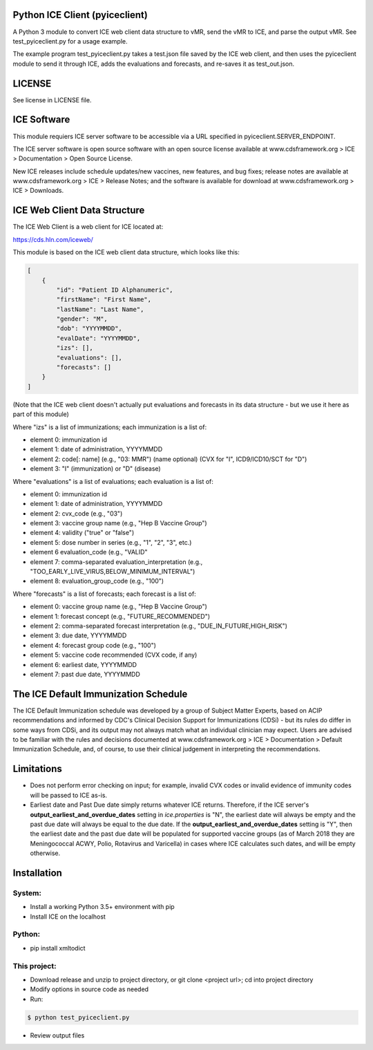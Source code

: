 Python ICE Client (pyiceclient)
===============================

A Python 3 module to convert ICE web client data structure to vMR,
send the vMR to ICE, and parse the output vMR. See test_pyiceclient.py
for a usage example.

The example program test_pyiceclient.py takes a test.json file saved
by the ICE web client, and then uses the pyiceclient module to send it
through ICE, adds the evaluations and forecasts, and re-saves it as
test_out.json.

LICENSE
=======

See license in LICENSE file.

ICE Software
============

This module requiers ICE server software to be accessible via a URL
specified in pyiceclient.SERVER_ENDPOINT.

The ICE server software is open source software with an open source
license available at www.cdsframework.org > ICE > Documentation > Open
Source License.

New ICE releases include schedule updates/new vaccines, new features,
and bug fixes; release notes are available at www.cdsframework.org >
ICE > Release Notes; and the software is available for download at
www.cdsframework.org > ICE > Downloads. 

ICE Web Client Data Structure
=============================

The ICE Web Client is a web client for ICE located at:

https://cds.hln.com/iceweb/

This module is based on the ICE web client data structure, which looks
like this:

.. code-block::

    [
        {
            "id": "Patient ID Alphanumeric",
            "firstName": "First Name",
            "lastName": "Last Name",
            "gender": "M",
            "dob": "YYYYMMDD",
            "evalDate": "YYYYMMDD",
            "izs": [],
            "evaluations": [],
            "forecasts": []
        }
    ]


(Note that the ICE web client doesn't actually put evaluations and
forecasts in its data structure - but we use it here as part of this
module)

Where "izs" is a list of immunizations; each immunization is a list of:

* element 0: immunization id
* element 1: date of administration, YYYYMMDD
* element 2: code[: name] (e.g., "03: MMR") (name optional) (CVX for "I", ICD9/ICD10/SCT for "D")
* element 3: "I" (immunization) or "D" (disease) 

Where "evaluations" is a list of evaluations; each evaluation is a list of:

* element 0: immunization id
* element 1: date of administration, YYYYMMDD
* element 2: cvx_code (e.g., "03")
* element 3: vaccine group name (e.g., "Hep B Vaccine Group")
* element 4: validity ("true" or "false")
* element 5: dose number in series (e.g., "1", "2", "3", etc.)
* element 6  evaluation_code (e.g., "VALID"
* element 7: comma-separated evaluation_interpretation (e.g., "TOO_EARLY_LIVE_VIRUS,BELOW_MINIMUM_INTERVAL")
* element 8: evaluation_group_code (e.g., "100")

Where "forecasts" is a list of forecasts; each forecast is a list of:

* element 0: vaccine group name (e.g., "Hep B Vaccine Group")
* element 1: forecast concept (e.g., "FUTURE_RECOMMENDED")
* element 2: comma-separated forecast interpretation (e.g., "DUE_IN_FUTURE,HIGH_RISK")
* element 3: due date, YYYYMMDD
* element 4: forecast group code (e.g., "100")
* element 5: vaccine code recommended (CVX code, if any)
* element 6: earliest date, YYYYMMDD
* element 7: past due date, YYYYMMDD


The ICE Default Immunization Schedule
=====================================

The ICE Default Immunization schedule was developed by a group of
Subject Matter Experts, based on ACIP recommendations and informed by
CDC's Clinical Decision Support for Immunizations (CDSi) - but its
rules do differ in some ways from CDSi, and its output may not always
match what an individual clinician may expect. Users are advised to be
familiar with the rules and decisions documented at
www.cdsframework.org > ICE > Documentation > Default Immunization
Schedule, and, of course, to use their clinical judgement in
interpreting the recommendations.

Limitations
===========

* Does not perform error checking on input; for example, invalid CVX
  codes or invalid evidence of immunity codes will be passed to ICE
  as-is.

* Earliest date and Past Due date simply returns whatever ICE
  returns. Therefore, if the ICE server's
  **output_earliest_and_overdue_dates** setting in *ice.properties* is
  "N", the earliest date will always be empty and the past due date
  will always be equal to the due date. If the
  **output_earliest_and_overdue_dates** setting is "Y", then the
  earliest date and the past due date will be populated for supported
  vaccine groups (as of March 2018 they are Meningococcal ACWY, Polio,
  Rotavirus and Varicella) in cases where ICE calculates such dates,
  and will be empty otherwise.


Installation
============

System:
-------

* Install a working Python 3.5+ environment with pip
* Install ICE on the localhost

Python:
-------

* pip install xmltodict

This project:
-------------

* Download release and unzip to project directory, or git clone <project url>; cd into project directory
* Modify options in source code as needed
* Run:

.. code-block::

   $ python test_pyiceclient.py


* Review output files
